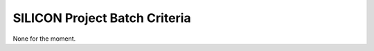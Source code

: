 ==============================
SILICON Project Batch Criteria
==============================

None for the moment.
